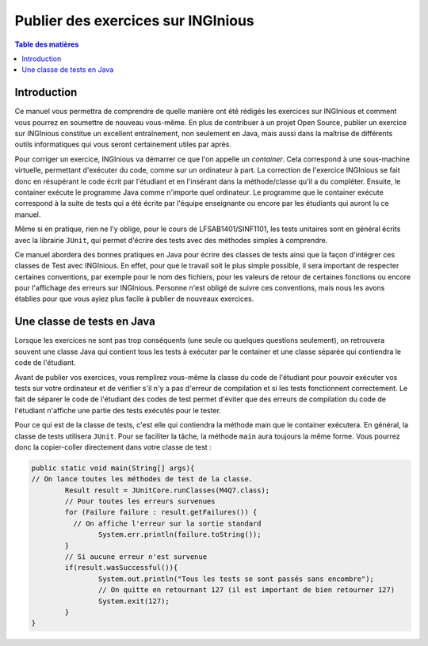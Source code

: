 ===================================
Publier des exercices sur INGInious
===================================

.. contents:: Table des matières

Introduction
--------------

Ce manuel vous permettra de comprendre de quelle manière ont été rédigés les exercices sur INGInious et comment vous pourrez en soumettre de nouveau vous-même. En plus de contribuer à un projet Open Source, publier un exercice sur INGInious constitue un excellent entraînement, non seulement en Java, mais aussi dans la maîtrise de différents outils informatiques qui vous seront certainement utiles par après.

Pour corriger un exercice, INGInious va démarrer ce que l'on appelle un *container*. Cela correspond à une sous-machine virtuelle, permettant d'exécuter du code, comme sur un ordinateur à part. La correction de l'exercice INGInious se fait donc en résupérant le code écrit par l'étudiant et en l'insérant dans la méthode/classe qu'il a du compléter. Ensuite, le container exécute le programme Java comme n'importe quel ordinateur. Le programme que le container exécute correspond à la suite de tests qui a été écrite par l'équipe enseignante ou encore par les étudiants qui auront lu ce manuel.

Même si en pratique, rien ne l'y oblige, pour le cours de LFSAB1401/SINF1101, les tests unitaires sont en général écrits avec la librairie ``JUnit``, qui permet d'écrire des tests avec des méthodes simples à comprendre. 

Ce manuel abordera des bonnes pratiques en Java pour écrire des classes de tests ainsi que la façon d'intégrer ces classes de Test avec INGInious. En effet, pour que le travail soit le plus simple possible, il sera important de respecter certaines conventions, par exemple pour le nom des fichiers, pour les valeurs de retour de certaines fonctions ou encore pour l'affichage des erreurs sur INGInious. Personne n'est obligé de suivre ces conventions, mais nous les avons établies pour que vous ayiez plus facile à publier de nouveaux exercices.

Une classe de tests en Java
---------------------------

Lorsque les exercices ne sont pas trop conséquents (une seule ou quelques questions seulement), on retrouvera souvent une classe Java qui contient tous les tests à exécuter par le container et une classe séparée qui contiendra le code de l'étudiant. 

Avant de publier vos exercices, vous remplirez vous-même la classe du code de l'étudiant pour pouvoir exécuter vos tests sur votre ordinateur et de vérifier s'il n'y a pas d'erreur de compilation et si les tests fonctionnent correctement. Le fait de séparer le code de l'étudiant des codes de test permet d'éviter que des erreurs de compilation du code de l'étudiant n'affiche une partie des tests exécutés pour le tester. 

Pour ce qui est de la classe de tests, c'est elle qui contiendra la méthode main que le container exécutera. En général, la classe de tests utilisera ``JUnit``. Pour se faciliter la tâche, la méthode ``main`` aura toujours la même forme. Vous pourrez donc la copier-coller directement dans votre classe de test : 

.. code-block:: java

	public static void main(String[] args){
    	// On lance toutes les méthodes de test de la classe.
		Result result = JUnitCore.runClasses(M4Q7.class);
		// Pour toutes les erreurs survenues
		for (Failure failure : result.getFailures()) {
		  // On affiche l'erreur sur la sortie standard
			System.err.println(failure.toString());
		}
		// Si aucune erreur n'est survenue
		if(result.wasSuccessful()){
			System.out.println("Tous les tests se sont passés sans encombre");
			// On quitte en retournant 127 (il est important de bien retourner 127) 
			System.exit(127);
		}
	}

